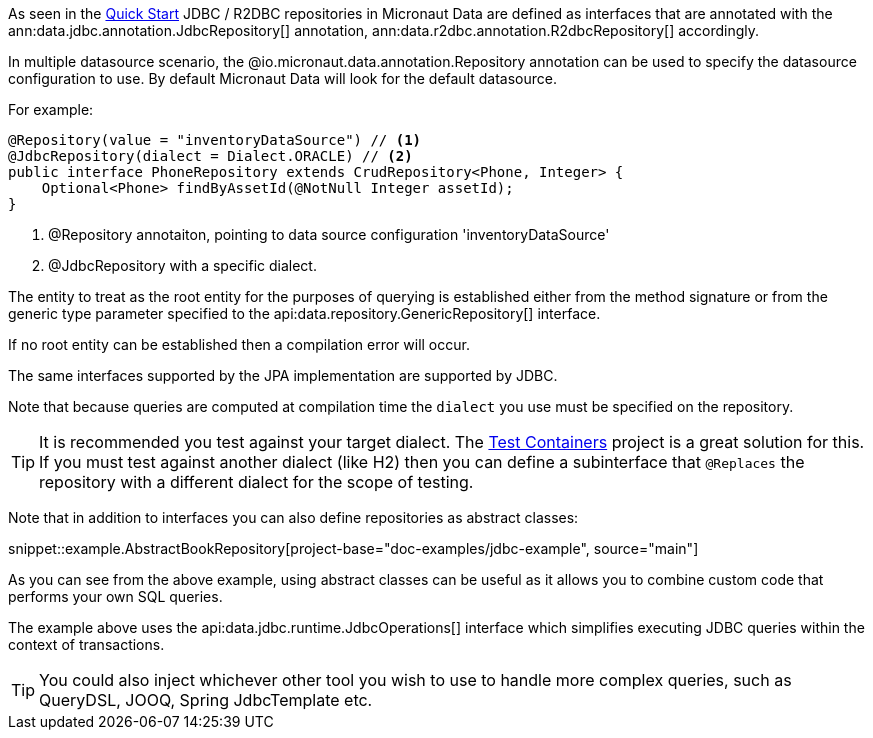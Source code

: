 As seen in the <<jdbcQuickStart, Quick Start>> JDBC / R2DBC repositories in Micronaut Data are defined as interfaces that are annotated with the ann:data.jdbc.annotation.JdbcRepository[] annotation, ann:data.r2dbc.annotation.R2dbcRepository[] accordingly.


In multiple datasource scenario, the @io.micronaut.data.annotation.Repository annotation can be used to specify the datasource configuration to use. By default Micronaut Data will look for the default datasource.

For example: 
[source,java]
----
@Repository(value = "inventoryDataSource") // <1>
@JdbcRepository(dialect = Dialect.ORACLE) // <2>
public interface PhoneRepository extends CrudRepository<Phone, Integer> {
    Optional<Phone> findByAssetId(@NotNull Integer assetId);
}
----
<1> @Repository annotaiton, pointing to data source configuration 'inventoryDataSource'
<2> @JdbcRepository with a specific dialect. 


The entity to treat as the root entity for the purposes of querying is established either from the method signature or from the generic type parameter specified to the api:data.repository.GenericRepository[] interface.

If no root entity can be established then a compilation error will occur.

The same interfaces supported by the JPA implementation are supported by JDBC.

Note that because queries are computed at compilation time the `dialect` you use must be specified on the repository.

TIP: It is recommended you test against your target dialect. The https://www.testcontainers.org[Test Containers] project is a great solution for this. If you must test against another dialect (like H2) then you can define a subinterface that `@Replaces` the repository with a different dialect for the scope of testing.

Note that in addition to interfaces you can also define repositories as abstract classes:

snippet::example.AbstractBookRepository[project-base="doc-examples/jdbc-example", source="main"]

As you can see from the above example, using abstract classes can be useful as it allows you to combine custom code that performs your own SQL queries.

The example above uses the api:data.jdbc.runtime.JdbcOperations[] interface which simplifies executing JDBC queries within the context of transactions.

TIP: You could also inject whichever other tool you wish to use to handle more complex  queries, such as QueryDSL, JOOQ, Spring JdbcTemplate etc.
